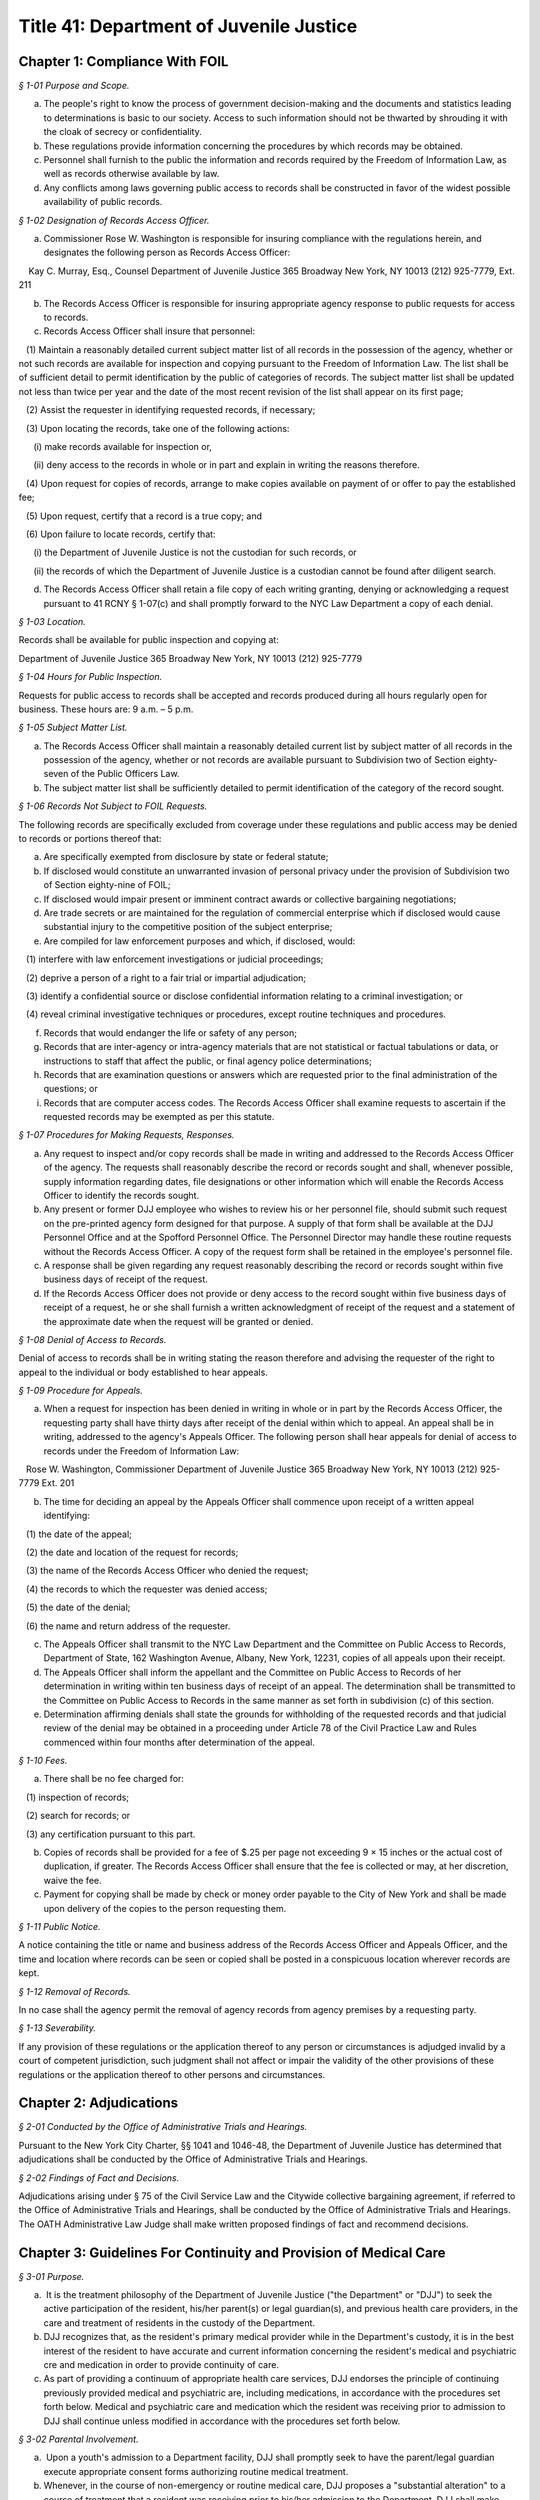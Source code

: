 Title 41: Department of Juvenile Justice
======================================================================================================

Chapter 1: Compliance With FOIL
------------------------------------------------------------------------------------------------------------------------------------------------------



*§ 1-01 Purpose and Scope.*


(a) The people's right to know the process of government decision-making and the documents and statistics leading to determinations is basic to our society. Access to such information should not be thwarted by shrouding it with the cloak of secrecy or confidentiality.

(b) These regulations provide information concerning the procedures by which records may be obtained.

(c) Personnel shall furnish to the public the information and records required by the Freedom of Information Law, as well as records otherwise available by law.

(d) Any conflicts among laws governing public access to records shall be constructed in favor of the widest possible availability of public records.






*§ 1-02 Designation of Records Access Officer.*


(a) Commissioner Rose W. Washington is responsible for insuring compliance with the regulations herein, and designates the following person as Records Access Officer:

    Kay C. Murray, Esq., Counsel Department of Juvenile Justice 365 Broadway New York, NY 10013 (212) 925-7779, Ext. 211

(b) The Records Access Officer is responsible for insuring appropriate agency response to public requests for access to records.

(c) Records Access Officer shall insure that personnel:

   (1) Maintain a reasonably detailed current subject matter list of all records in the possession of the agency, whether or not such records are available for inspection and copying pursuant to the Freedom of Information Law. The list shall be of sufficient detail to permit identification by the public of categories of records. The subject matter list shall be updated not less than twice per year and the date of the most recent revision of the list shall appear on its first page;

   (2) Assist the requester in identifying requested records, if necessary;

   (3) Upon locating the records, take one of the following actions:

      (i) make records available for inspection or,

      (ii) deny access to the records in whole or in part and explain in writing the reasons therefore.

   (4) Upon request for copies of records, arrange to make copies available on payment of or offer to pay the established fee;

   (5) Upon request, certify that a record is a true copy; and

   (6) Upon failure to locate records, certify that:

      (i) the Department of Juvenile Justice is not the custodian for such records, or

      (ii) the records of which the Department of Juvenile Justice is a custodian cannot be found after diligent search.

(d) The Records Access Officer shall retain a file copy of each writing granting, denying or acknowledging a request pursuant to 41 RCNY § 1-07(c) and shall promptly forward to the NYC Law Department a copy of each denial.






*§ 1-03 Location.*


Records shall be available for public inspection and copying at:

Department of Juvenile Justice 365 Broadway New York, NY 10013 (212) 925-7779






*§ 1-04 Hours for Public Inspection.*


Requests for public access to records shall be accepted and records produced during all hours regularly open for business. These hours are: 9 a.m. – 5 p.m.






*§ 1-05 Subject Matter List.*


(a) The Records Access Officer shall maintain a reasonably detailed current list by subject matter of all records in the possession of the agency, whether or not records are available pursuant to Subdivision two of Section eighty-seven of the Public Officers Law.

(b) The subject matter list shall be sufficiently detailed to permit identification of the category of the record sought.






*§ 1-06 Records Not Subject to FOIL Requests.*


The following records are specifically excluded from coverage under these regulations and public access may be denied to records or portions thereof that:

(a) Are specifically exempted from disclosure by state or federal statute;

(b) If disclosed would constitute an unwarranted invasion of personal privacy under the provision of Subdivision two of Section eighty-nine of FOIL;

(c) If disclosed would impair present or imminent contract awards or collective bargaining negotiations;

(d) Are trade secrets or are maintained for the regulation of commercial enterprise which if disclosed would cause substantial injury to the competitive position of the subject enterprise;

(e) Are compiled for law enforcement purposes and which, if disclosed, would:

   (1) interfere with law enforcement investigations or judicial proceedings;

   (2) deprive a person of a right to a fair trial or impartial adjudication;

   (3) identify a confidential source or disclose confidential information relating to a criminal investigation; or

   (4) reveal criminal investigative techniques or procedures, except routine techniques and procedures.

(f) Records that would endanger the life or safety of any person;

(g) Records that are inter-agency or intra-agency materials that are not statistical or factual tabulations or data, or instructions to staff that affect the public, or final agency police determinations;

(h) Records that are examination questions or answers which are requested prior to the final administration of the questions; or

(i) Records that are computer access codes. The Records Access Officer shall examine requests to ascertain if the requested records may be exempted as per this statute.






*§ 1-07 Procedures for Making Requests, Responses.*


(a) Any request to inspect and/or copy records shall be made in writing and addressed to the Records Access Officer of the agency. The requests shall reasonably describe the record or records sought and shall, whenever possible, supply information regarding dates, file designations or other information which will enable the Records Access Officer to identify the records sought.

(b) Any present or former DJJ employee who wishes to review his or her personnel file, should submit such request on the pre-printed agency form designed for that purpose. A supply of that form shall be available at the DJJ Personnel Office and at the Spofford Personnel Office. The Personnel Director may handle these routine requests without the Records Access Officer. A copy of the request form shall be retained in the employee's personnel file.

(c) A response shall be given regarding any request reasonably describing the record or records sought within five business days of receipt of the request.

(d) If the Records Access Officer does not provide or deny access to the record sought within five business days of receipt of a request, he or she shall furnish a written acknowledgment of receipt of the request and a statement of the approximate date when the request will be granted or denied.






*§ 1-08 Denial of Access to Records.*


Denial of access to records shall be in writing stating the reason therefore and advising the requester of the right to appeal to the individual or body established to hear appeals.






*§ 1-09 Procedure for Appeals.*


(a) When a request for inspection has been denied in writing in whole or in part by the Records Access Officer, the requesting party shall have thirty days after receipt of the denial within which to appeal. An appeal shall be in writing, addressed to the agency's Appeals Officer. The following person shall hear appeals for denial of access to records under the Freedom of Information Law:

   Rose W. Washington, Commissioner Department of Juvenile Justice 365 Broadway New York, NY 10013 (212) 925-7779 Ext. 201

(b) The time for deciding an appeal by the Appeals Officer shall commence upon receipt of a written appeal identifying:

   (1) the date of the appeal;

   (2) the date and location of the request for records;

   (3) the name of the Records Access Officer who denied the request;

   (4) the records to which the requester was denied access;

   (5) the date of the denial;

   (6) the name and return address of the requester.

(c) The Appeals Officer shall transmit to the NYC Law Department and the Committee on Public Access to Records, Department of State, 162 Washington Avenue, Albany, New York, 12231, copies of all appeals upon their receipt.

(d) The Appeals Officer shall inform the appellant and the Committee on Public Access to Records of her determination in writing within ten business days of receipt of an appeal. The determination shall be transmitted to the Committee on Public Access to Records in the same manner as set forth in subdivision (c) of this section.

(e) Determination affirming denials shall state the grounds for withholding of the requested records and that judicial review of the denial may be obtained in a proceeding under Article 78 of the Civil Practice Law and Rules commenced within four months after determination of the appeal.






*§ 1-10 Fees.*


(a) There shall be no fee charged for:

   (1) inspection of records;

   (2) search for records; or

   (3) any certification pursuant to this part.

(b) Copies of records shall be provided for a fee of $.25 per page not exceeding 9 × 15 inches or the actual cost of duplication, if greater. The Records Access Officer shall ensure that the fee is collected or may, at her discretion, waive the fee.

(c) Payment for copying shall be made by check or money order payable to the City of New York and shall be made upon delivery of the copies to the person requesting them.






*§ 1-11 Public Notice.*


A notice containing the title or name and business address of the Records Access Officer and Appeals Officer, and the time and location where records can be seen or copied shall be posted in a conspicuous location wherever records are kept.






*§ 1-12 Removal of Records.*


In no case shall the agency permit the removal of agency records from agency premises by a requesting party.






*§ 1-13 Severability.*


If any provision of these regulations or the application thereof to any person or circumstances is adjudged invalid by a court of competent jurisdiction, such judgment shall not affect or impair the validity of the other provisions of these regulations or the application thereof to other persons and circumstances.




Chapter 2: Adjudications
------------------------------------------------------------------------------------------------------------------------------------------------------



*§ 2-01 Conducted by the Office of Administrative Trials and Hearings.*


Pursuant to the New York City Charter, §§ 1041 and 1046-48, the Department of Juvenile Justice has determined that adjudications shall be conducted by the Office of Administrative Trials and Hearings.






*§ 2-02 Findings of Fact and Decisions.*


Adjudications arising under § 75 of the Civil Service Law and the Citywide collective bargaining agreement, if referred to the Office of Administrative Trials and Hearings, shall be conducted by the Office of Administrative Trials and Hearings. The OATH Administrative Law Judge shall make written proposed findings of fact and recommend decisions.




Chapter 3: Guidelines For Continuity and Provision of Medical Care
------------------------------------------------------------------------------------------------------------------------------------------------------



*§ 3-01 Purpose.*


(a)  It is the treatment philosophy of the Department of Juvenile Justice ("the Department" or "DJJ") to seek the active participation of the resident, his/her parent(s) or legal guardian(s), and previous health care providers, in the care and treatment of residents in the custody of the Department.

(b) DJJ recognizes that, as the resident's primary medical provider while in the Department's custody, it is in the best interest of the resident to have accurate and current information concerning the resident's medical and psychiatric cre and medication in order to provide continuity of care.

(c) As part of providing a continuum of appropriate health care services, DJJ endorses the principle of continuing previously provided medical and psychiatric are, including medications, in accordance with the procedures set forth below. Medical and psychiatric care and medication which the resident was receiving prior to admission to DJJ shall continue unless modified in accordance with the procedures set forth below.






*§ 3-02 Parental Involvement.*


(a)  Upon a youth's admission to a Department facility, DJJ shall promptly seek to have the parent/legal guardian execute appropriate consent forms authorizing routine medical treatment.

(b) Whenever, in the course of non-emergency or routine medical care, DJJ proposes a "substantial alteration" to a course of treatment that a resident was receiving prior to his/her admission to the Department, DJJ shall make reasonable efforts to seek the consent of the parent/legal guardian prior to initiating the "substantial alteration". The parent/legal guardian shall have the opportunity to consult with a DJJ physician, physician's assistant, or nurse practitioner regarding the proposed "substantial alteration".

(c) For purposes of this chapter, "substantial alteration" shall mean:

   (1) The proposal to initiate medical or psychiatric care or medication where not previously prescribed for the resident, other than routine medical care or emergency medical treatment;

   (2) A change in a continuous and uninterrupted course of therapy or medication that had been in effect either at an inpatient facility or by a private physician prior to the resident's admission to the Department. However, changes in the dosage or timing in administering medication which remain consistent with the pharmacological intent of the medication and which are intended to enhance the resident's functional abilities while in DJJ's custody shall not constitute a substantial alteration of a medication regimen. Any such changes in the dosage or timing in administering medication must be based on a specific and clearly identified clinical requirement that is accordingly documented in the patient's record.

   (3) The substitution of a generic equivalent where the prescription states "dispense as written".

(d) If, after reasonable efforts to contact a parent/legal guardian, that person is non-responsive, absent or otherwise uninvolved, DJJ shall treat the resident consistent with his/her medical and psychiatric history and current symptomatology.

(e) In the event that DJJ proposes a "substantial alteration" but the parent/legal guardian refuses to consent, then, absent further court intervention, the only treatment that may occur is routine medical care, emergency treatment, and the administration of previously prescribed medications that have been confirmed in accordance with the procedures set forth in 41 RCNY § 3-03 below.






*§ 3-03 Consultation With Prior Medical Providers.*


(a)  If a newly admitted resident had been under the continuous and uninterrupted care of a physician or hospital prior to admission to the Department, upon admission to a DJJ facility, DJJ shall make reasonable efforts to confirm with the prior provider the following information:

   (1) If from a physician: prescribed medications; significant medical history; and current treatment recommendations;

   (2) If from a hospital: discharge information; current medications; significant medical history; current treatment recommendations;

   (3) If from a pharmacy: current medication and prescription renewal information.

(b) Where a youth is admitted to DJJ on a medication regimen that is confirmed pursuant to subdivision (a) of this section, DJJ shall continue that medication in accordance with the procedures set forth herein within twenty-four hours of the completion of the initial medical screening.

(c) Where the medication is not in the DJJ pharmacological inventory, DJJ will make every reasonable effort to obtain the medication and initiate it as soon thereafter as practicable.

(d) If unable to confirm information regarding a resident's medical or psychiatric regimen or medication after reasonable efforts, DJJ shall treat the resident consistent with his/her disclosed history and current symptomatology.

(e) In the event that DJJ does not authorize a continuation of the resident's medication regimen, DJJ shall have the resident seen by a doctor within twenty-four hours of the initial medical screening.






*§ 3-04 Information Regarding Medical and Psychiatric Care and Medications.*


(a)  When a youth is remanded to DJJ, DJJ shall use a Medication Referral Form (such as the form currently in use, annexed as Appendix A, or a revised form which may be developed by DJJ as needed), to obtain information concerning a resident's current medication regimen from a parent, legal guardian, or prior provider. This form shall be made available in the Courthouse.

(b) When a resident is admitted to a DJJ facility, DJJ shall use an Initial Medical Screening Form (Such as the form currently in use, annexed as Appendix B, or a revised form which may be developed by DJJ as needed) to obtain information concerning a resident's current medical and psychiatric care.






*§ 3-05 Routine Medical Care and Emergency Treatment.*


Nothing in these Guidelines shall preclude DJJ from administering routine medical care and emergency treatment.






*§ 3-06 Disagreement With Prior Treatment and/or Court-Ordered Treatment.*


(a)  In the event that the parent or legal guardian of a resident is absent, non-responsive or otherwise uninvolved, and DJJ proposes a "substantial alteration" to medical or psychiatric are or medication prescribed by a prior treatment provider, DJJ shall contact the prior treatment provider in accordance with the procedures set forth in 41 RCNY § 3-03 above. In the event that DJJ and a resident's prior treatment provider disagree regarding the resident's treatment, DJJ shall provide written notification of its alternative treatment plan to the Court wherein the delinquency matter is pending by the next business day.

(b) At any stage of the proceeding, if a court order is entered directing a resident's course of treatment, that order will be followed unless DJJ returns to court to vacate or modify the order by the next business day. Where an application to vacate or modify cannot be made within 24 hours, DJJ will make every reasonable effort to comply with the court order until an application to vacate or modify can be heard.




